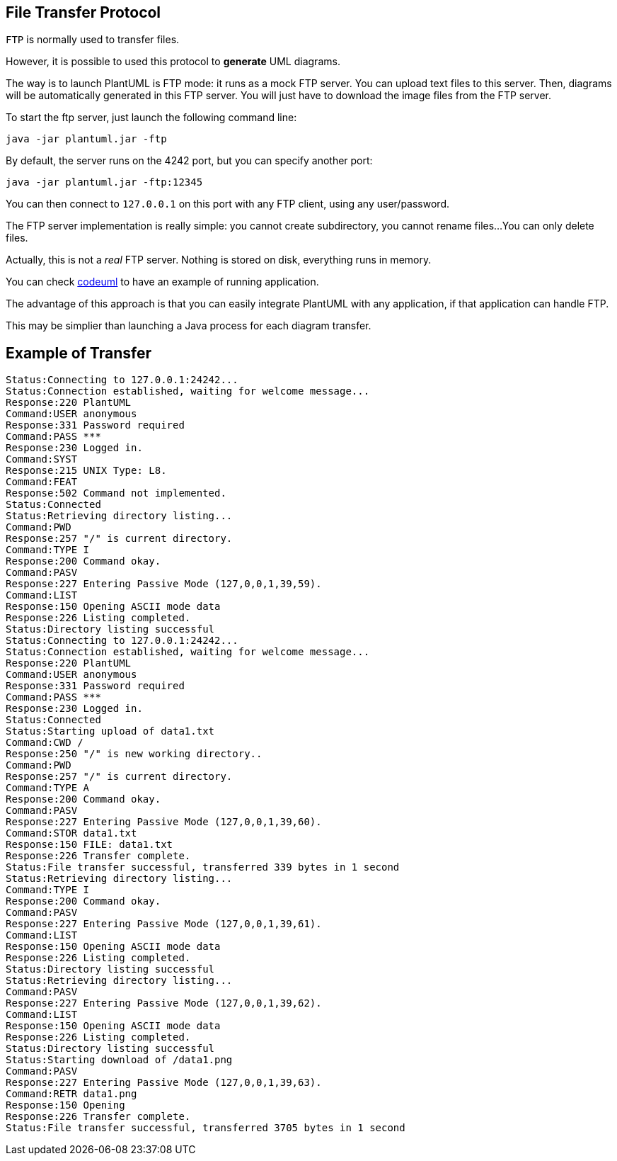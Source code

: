 == File Transfer Protocol

`+FTP+` is normally used to transfer files.

However, it is possible to used this protocol to **generate** UML diagrams.

The way is to launch PlantUML is FTP mode: it runs as a mock FTP server.
You can upload text files to this server. Then, diagrams will be automatically generated in this FTP server.
You will just have to download the image files from the FTP server.

To start the ftp server, just launch the following command line:
----
java -jar plantuml.jar -ftp
----
By default, the server runs on the 4242 port, but you can specify another port:

----
java -jar plantuml.jar -ftp:12345
----
You can then connect to `+127.0.0.1+` on this port with any FTP client, using any user/password.

The FTP server implementation is really simple: you cannot create subdirectory, you cannot rename files...
You can only delete files.

Actually, this is not a __real__ FTP server. Nothing is stored on disk, everything runs in memory.

You can check http://www.codeproject.com/Articles/397629/Codeuml-design-UML-diagrams-as-fast-as-you-can-cod[codeuml] to have an example of running application.

The advantage of this approach is that you can easily integrate PlantUML with any application, if that application can handle FTP.

This may be simplier than launching a Java process for each diagram transfer.


== Example of Transfer

----
Status:Connecting to 127.0.0.1:24242...
Status:Connection established, waiting for welcome message...
Response:220 PlantUML
Command:USER anonymous
Response:331 Password required
Command:PASS ***
Response:230 Logged in.
Command:SYST
Response:215 UNIX Type: L8.
Command:FEAT
Response:502 Command not implemented.
Status:Connected
Status:Retrieving directory listing...
Command:PWD
Response:257 "/" is current directory.
Command:TYPE I
Response:200 Command okay.
Command:PASV
Response:227 Entering Passive Mode (127,0,0,1,39,59).
Command:LIST
Response:150 Opening ASCII mode data
Response:226 Listing completed.
Status:Directory listing successful
Status:Connecting to 127.0.0.1:24242...
Status:Connection established, waiting for welcome message...
Response:220 PlantUML
Command:USER anonymous
Response:331 Password required
Command:PASS ***
Response:230 Logged in.
Status:Connected
Status:Starting upload of data1.txt
Command:CWD /
Response:250 "/" is new working directory..
Command:PWD
Response:257 "/" is current directory.
Command:TYPE A
Response:200 Command okay.
Command:PASV
Response:227 Entering Passive Mode (127,0,0,1,39,60).
Command:STOR data1.txt
Response:150 FILE: data1.txt
Response:226 Transfer complete.
Status:File transfer successful, transferred 339 bytes in 1 second
Status:Retrieving directory listing...
Command:TYPE I
Response:200 Command okay.
Command:PASV
Response:227 Entering Passive Mode (127,0,0,1,39,61).
Command:LIST
Response:150 Opening ASCII mode data
Response:226 Listing completed.
Status:Directory listing successful
Status:Retrieving directory listing...
Command:PASV
Response:227 Entering Passive Mode (127,0,0,1,39,62).
Command:LIST
Response:150 Opening ASCII mode data
Response:226 Listing completed.
Status:Directory listing successful
Status:Starting download of /data1.png
Command:PASV
Response:227 Entering Passive Mode (127,0,0,1,39,63).
Command:RETR data1.png
Response:150 Opening
Response:226 Transfer complete.
Status:File transfer successful, transferred 3705 bytes in 1 second
----


